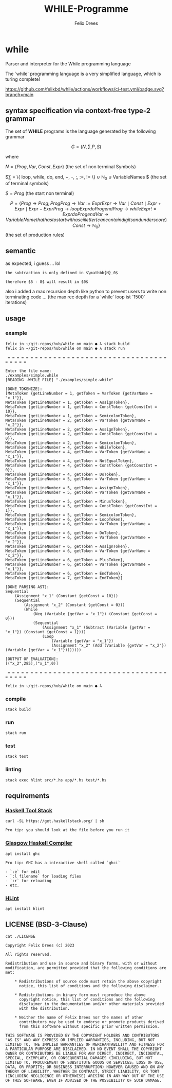 #+title: WHILE-Programme
#+author: Felix Drees
#+keywords: while programs, turing complete, turing machines

* while

Parser and interpreter for the While programming language

The `while` programming language is a very simplified language, which is turing complete!

[[https://github.com/felixbd/while/actions/workflows/ci-test.yml/badge.svg?branch=main]]


** syntax specification via context-free type-2 grammar

The set of *WHILE* programs is the language generated by the following grammar

$$ G = (N, \sum, P, S) $$

where

$N = \{ Prog, Var, Const, Expr \}$ (the set of non terminal Symbols)

$\sum = \{ loop, while, do, end, +, -, ;, :=, != \} \cup \mathbb{N}_0 \cup VariableNames $ (the set of terminal symbols)

$S = Prog$ (the start non terminal)

$$

P = \{

Prog \to Prog; Prog

Prog \to Var := Expr

Expr \to Var \mid Const \mid Expr + Expr \mid Expr - Expr

Prog \to loop Expr do Prog end

Prog \to while Expr != Expr do Prog end

Var \to VariableName that has to start with ascii letter (can contain digits and underscore)

Const \to \mathbb{N}_0

\}

$$ (the set of production rules)


** semantic

as expected, i guess ... lol

#+begin_example
the subtraction is only defined in $\mathbb{N}_0$

therefore $5 - 8$ will result in $0$
#+end_example

also i added a max recursion depth like python to prevent users to write non terminating code ...
(the max rec depth for a `while` loop ist `1500` iterations)


** usage

*** example

#+begin_src shell
felix in ~/git-repos/hub/while on main ● λ stack build
felix in ~/git-repos/hub/while on main ● λ stack run

 = = = = = = = = = = = = = = = = = = = = = = = = = = = = = = = = = = = = = = = =

Enter the file name:
./examples/simple.while
[READING .WHILE FILE] "./examples/simple.while"

[DONE TOKENIZE]:
[MetaToken {getLineNumber = 1, getToken = VarToken {getVarName = "x_1"}},
MetaToken {getLineNumber = 1, getToken = AssignToken},
MetaToken {getLineNumber = 1, getToken = ConstToken {getConstInt = 10}},
MetaToken {getLineNumber = 1, getToken = SemicolonToken},
MetaToken {getLineNumber = 2, getToken = VarToken {getVarName = "x_2"}},
MetaToken {getLineNumber = 2, getToken = AssignToken},
MetaToken {getLineNumber = 2, getToken = ConstToken {getConstInt = 0}},
MetaToken {getLineNumber = 2, getToken = SemicolonToken},
MetaToken {getLineNumber = 4, getToken = WhileToken},
MetaToken {getLineNumber = 4, getToken = VarToken {getVarName = "x_1"}},
MetaToken {getLineNumber = 4, getToken = NotEqualToken},
MetaToken {getLineNumber = 4, getToken = ConstToken {getConstInt = 0}},
MetaToken {getLineNumber = 4, getToken = DoToken},
MetaToken {getLineNumber = 5, getToken = VarToken {getVarName = "x_1"}},
MetaToken {getLineNumber = 5, getToken = AssignToken},
MetaToken {getLineNumber = 5, getToken = VarToken {getVarName = "x_1"}},
MetaToken {getLineNumber = 5, getToken = MinusToken},
MetaToken {getLineNumber = 5, getToken = ConstToken {getConstInt = 1}},
MetaToken {getLineNumber = 5, getToken = SemicolonToken},
MetaToken {getLineNumber = 6, getToken = LoopToken},
MetaToken {getLineNumber = 6, getToken = VarToken {getVarName = "x_1"}},
MetaToken {getLineNumber = 6, getToken = DoToken},
MetaToken {getLineNumber = 6, getToken = VarToken {getVarName = "x_2"}},
MetaToken {getLineNumber = 6, getToken = AssignToken},
MetaToken {getLineNumber = 6, getToken = VarToken {getVarName = "x_2"}},
MetaToken {getLineNumber = 6, getToken = PlusToken},
MetaToken {getLineNumber = 6, getToken = VarToken {getVarName = "x_1"}},
MetaToken {getLineNumber = 6, getToken = EndToken},
MetaToken {getLineNumber = 7, getToken = EndToken}]

[DONE PARSING AST]:
Sequential
	(Assignment "x_1" (Constant {getConst = 10}))
	(Sequential
		(Assignment "x_2" (Constant {getConst = 0}))
		(While
			(Neq (Variable {getVar = "x_1"}) (Constant {getConst = 0}))
			(Sequential
				(Assignment "x_1" (Subtract (Variable {getVar = "x_1"}) (Constant {getConst = 1})))
				(Loop
					(Variable {getVar = "x_1"})
					(Assignment "x_2" (Add (Variable {getVar = "x_2"}) (Variable {getVar = "x_1"})))))))

[OUTPUT OF EVALUATION]:
[("x_2",285),("x_1",0)]

 = = = = = = = = = = = = = = = = = = = = = = = = = = = = = = = = = = = = = = = =

felix in ~/git-repos/hub/while on main ● λ
#+end_src

*** compile

#+begin_src shell
stack build
#+end_src


*** run

#+begin_src shell
stack run
#+end_src


*** test

#+begin_src shell
stack test
#+end_src


*** linting

#+begin_src shell
stack exec hlint src/*.hs app/*.hs test/*.hs
#+end_src


** requirements

*** [[https://docs.haskellstack.org/en/stable/][Haskell Tool Stack]]

#+begin_src shell
curl -SL https://get.haskellstack.org/ | sh
#+end_src

#+begin_example
Pro tip: you should look at the file before you run it
#+end_example


*** [[https://www.haskell.org/ghc/][Glasgow Haskell Compiler]]

#+begin_src shell
apt install ghc
#+end_src

#+begin_example
Pro tip: GHC has a interactive shell called `ghci`

- `:e` for edit
- `:l filename` for loading files
- `:r` for reloading
- etc.
#+end_example


*** [[https://github.com/ndmitchell/hlint#readme][HLint]]

#+begin_src shell
apt install hlint
#+end_src


** LICENSE (BSD-3-Clause)

#+begin_src shell :exports both :results output
cat ./LICENSE
#+end_src

#+RESULTS:
#+begin_example
Copyright Felix Drees (c) 2023

All rights reserved.

Redistribution and use in source and binary forms, with or without
modification, are permitted provided that the following conditions are met:

    ,* Redistributions of source code must retain the above copyright
      notice, this list of conditions and the following disclaimer.

    ,* Redistributions in binary form must reproduce the above
      copyright notice, this list of conditions and the following
      disclaimer in the documentation and/or other materials provided
      with the distribution.

    ,* Neither the name of Felix Drees nor the names of other
      contributors may be used to endorse or promote products derived
      from this software without specific prior written permission.

THIS SOFTWARE IS PROVIDED BY THE COPYRIGHT HOLDERS AND CONTRIBUTORS
"AS IS" AND ANY EXPRESS OR IMPLIED WARRANTIES, INCLUDING, BUT NOT
LIMITED TO, THE IMPLIED WARRANTIES OF MERCHANTABILITY AND FITNESS FOR
A PARTICULAR PURPOSE ARE DISCLAIMED. IN NO EVENT SHALL THE COPYRIGHT
OWNER OR CONTRIBUTORS BE LIABLE FOR ANY DIRECT, INDIRECT, INCIDENTAL,
SPECIAL, EXEMPLARY, OR CONSEQUENTIAL DAMAGES (INCLUDING, BUT NOT
LIMITED TO, PROCUREMENT OF SUBSTITUTE GOODS OR SERVICES; LOSS OF USE,
DATA, OR PROFITS; OR BUSINESS INTERRUPTION) HOWEVER CAUSED AND ON ANY
THEORY OF LIABILITY, WHETHER IN CONTRACT, STRICT LIABILITY, OR TORT
(INCLUDING NEGLIGENCE OR OTHERWISE) ARISING IN ANY WAY OUT OF THE USE
OF THIS SOFTWARE, EVEN IF ADVISED OF THE POSSIBILITY OF SUCH DAMAGE.
#+end_example
